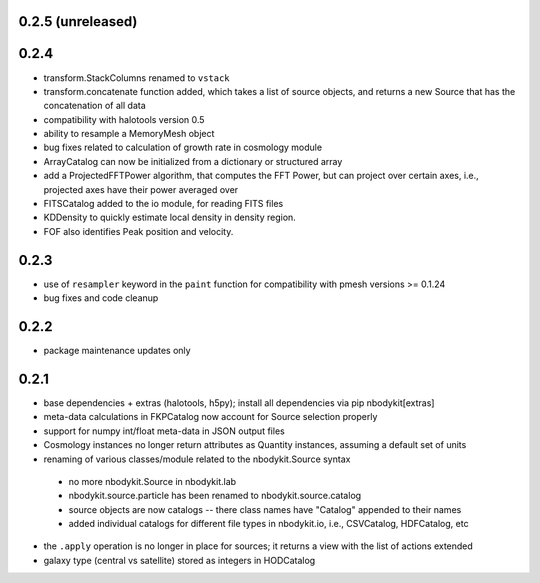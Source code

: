 0.2.5 (unreleased)
------------------

0.2.4
-----

* transform.StackColumns renamed to ``vstack``
* transform.concatenate function added, which takes a list of source objects, and returns a new Source that has the concatenation of all data
* compatibility with halotools version 0.5
* ability to resample a MemoryMesh object
* bug fixes related to calculation of growth rate in cosmology module
* ArrayCatalog can now be initialized from a dictionary or structured array
* add a ProjectedFFTPower algorithm, that computes the FFT Power, but can project over certain axes, i.e., projected axes have their power averaged over
* FITSCatalog added to the io module, for reading FITS files
* KDDensity to quickly estimate local density in density region.
* FOF also identifies Peak position and velocity.

0.2.3
------

* use of ``resampler`` keyword in the ``paint`` function for compatibility with pmesh versions >= 0.1.24
* bug fixes and code cleanup

0.2.2
------

* package maintenance updates only

0.2.1
------

* base dependencies + extras (halotools, h5py); install all dependencies via pip nbodykit[extras]
* meta-data calculations in FKPCatalog now account for Source selection properly
* support for numpy int/float meta-data in JSON output files
* Cosmology instances no longer return attributes as Quantity instances, assuming a default set of units
* renaming of various classes/module related to the nbodykit.Source syntax
 - no more nbodykit.Source in nbodykit.lab
 - nbodykit.source.particle has been renamed to nbodykit.source.catalog
 - source objects are now catalogs -- there class names have "Catalog" appended to their names
 - added individual catalogs for different file types in nbodykit.io, i.e., CSVCatalog, HDFCatalog, etc
* the ``.apply`` operation is no longer in place for sources; it returns a view with the list of actions extended
* galaxy type (central vs satellite) stored as integers in HODCatalog
